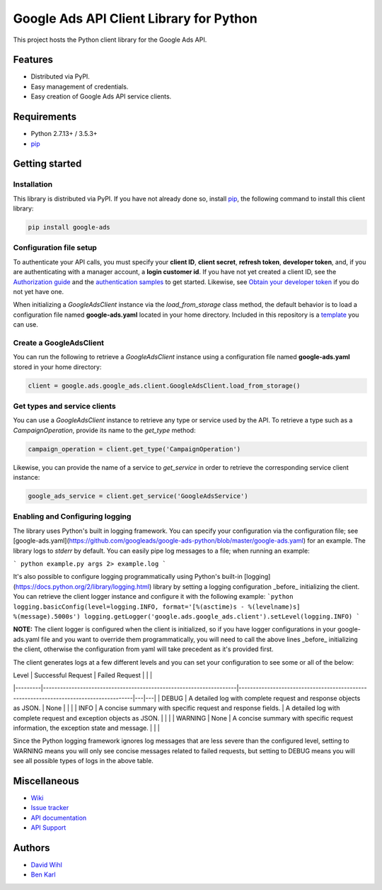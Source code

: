 Google Ads API Client Library for Python
========================================

This project hosts the Python client library for the Google Ads API.

Features
--------
* Distributed via PyPI.
* Easy management of credentials.
* Easy creation of Google Ads API service clients.

Requirements
------------
* Python 2.7.13+ / 3.5.3+
* `pip`_


Getting started
---------------

Installation
############

This library is distributed via PyPI. If you have not already done so, install
`pip`_, the following command to install this client library:

.. code-block::

  pip install google-ads

Configuration file setup
########################

To authenticate your API calls, you must specify your **client ID**,
**client secret**, **refresh token**, **developer token**, and, if
you are authenticating with a manager account, a **login customer id**.
If you have not yet created a client ID, see the `Authorization guide`_
and the `authentication samples`_ to get started. Likewise, see
`Obtain your developer token`_ if you do not yet have one.

When initializing a `GoogleAdsClient` instance via the `load_from_storage`
class method, the default behavior is to load a configuration file named
**google-ads.yaml** located in your home directory. Included in this repository
is a `template`_ you can use.

Create a GoogleAdsClient
########################

You can run the following to retrieve a `GoogleAdsClient` instance using a
configuration file named **google-ads.yaml** stored in your home directory:

.. code-block:: python

  client = google.ads.google_ads.client.GoogleAdsClient.load_from_storage()

Get types and service clients
#############################
You can use a `GoogleAdsClient` instance to retrieve any type or service used
by the API. To retrieve a type such as a `CampaignOperation`, provide its name
to the `get_type` method:

.. code-block:: python

  campaign_operation = client.get_type('CampaignOperation')

Likewise, you can provide the name of a service to `get_service` in order to
retrieve the corresponding service client instance:

.. code-block:: python

  google_ads_service = client.get_service('GoogleAdsService')

Enabling and Configuring logging
################################
The library uses Python's built in logging framework. You can specify your
configuration via the configuration file; see [google-ads.yaml](https://github.com/googleads/google-ads-python/blob/master/google-ads.yaml)
for an example. The library logs to `stderr` by default. You can easily pipe
log messages to a file; when running an example:

```
python example.py args 2> example.log
```

It's also possible to configure logging programmatically using Python's built-in
[logging](https://docs.python.org/2/library/logging.html) library by setting a
logging configuration _before_ initializing the client. You can retrieve the
client logger instance and configure it with the following example:
```python
logging.basicConfig(level=logging.INFO, format='[%(asctime)s - %(levelname)s] %(message).5000s')
logging.getLogger('google.ads.google_ads.client').setLevel(logging.INFO)
```

**NOTE:** The client logger is configured when the client is initialized, so if
you have logger configurations in your google-ads.yaml file and you want to
override them programmatically, you will need to call the above lines _before_
initializing the client, otherwise the configuration from yaml will take
precedent as it's provided first.

The client generates logs at a few different levels and you can set your
configuration to see some or all of the below:

| Level   | Successful Request                                                 | Failed Request                                                                        |   |   |
|---------|--------------------------------------------------------------------|---------------------------------------------------------------------------------------|---|---|
| DEBUG   | A detailed log with complete request and response objects as JSON. | None                                                                                  |   |   |
| INFO    | A concise summary with specific request and response fields.       | A detailed log with complete request and exception objects as JSON.                   |   |   |
| WARNING | None                                                               | A concise summary with specific request information, the exception state and message. |   |   |

Since the Python logging framework ignores log messages that are less severe
than the configured level, setting to WARNING means you will only see concise
messages related to failed requests, but setting to DEBUG means you will see
all possible types of logs in the above table.

Miscellaneous
-------------

* `Wiki`_
* `Issue tracker`_
* `API documentation`_
* `API Support`_

Authors
-------

* `David Wihl`_
* `Ben Karl`_

.. _pip: https://pip.pypa.io/en/stable/installing
.. _template: https://github.com/googleads/google-ads-python/blob/master/google-ads.yaml
.. _Authorization guide: https://developers.google.com/google-ads/api/docs/oauth/overview
.. _authentication samples: https://github.com/googleads/google-ads-python/blob/master/examples/authentication
.. _Obtain your developer token: https://developers.google.com/google-ads/api/docs/first-call/dev-token
.. _Wiki: https://github.com/googleads/google-ads-python/wiki
.. _Issue tracker: https://github.com/googleads/google-ads-python/issues
.. _API documentation: https://developers.google.com/google-ads/api/
.. _API Support: https://developers.google.com/adwords/api/community/
.. _David Wihl: https://github.com/wihl
.. _Ben Karl: https://github.com/BenRKarl
